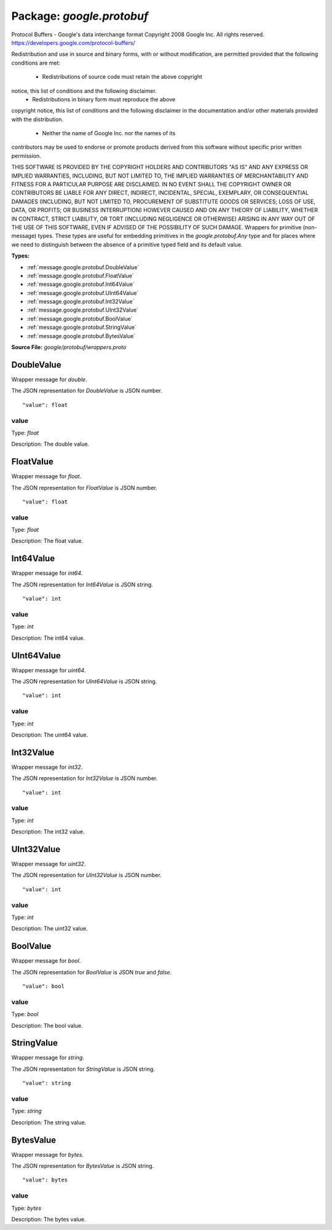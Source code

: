 
===================================================
Package: `google.protobuf`
===================================================  
Protocol Buffers - Google's data interchange format
Copyright 2008 Google Inc.  All rights reserved.
https://developers.google.com/protocol-buffers/

Redistribution and use in source and binary forms, with or without
modification, are permitted provided that the following conditions are
met:

    * Redistributions of source code must retain the above copyright
notice, this list of conditions and the following disclaimer.
    * Redistributions in binary form must reproduce the above
copyright notice, this list of conditions and the following disclaimer
in the documentation and/or other materials provided with the
distribution.
    * Neither the name of Google Inc. nor the names of its
contributors may be used to endorse or promote products derived from
this software without specific prior written permission.

THIS SOFTWARE IS PROVIDED BY THE COPYRIGHT HOLDERS AND CONTRIBUTORS
"AS IS" AND ANY EXPRESS OR IMPLIED WARRANTIES, INCLUDING, BUT NOT
LIMITED TO, THE IMPLIED WARRANTIES OF MERCHANTABILITY AND FITNESS FOR
A PARTICULAR PURPOSE ARE DISCLAIMED. IN NO EVENT SHALL THE COPYRIGHT
OWNER OR CONTRIBUTORS BE LIABLE FOR ANY DIRECT, INDIRECT, INCIDENTAL,
SPECIAL, EXEMPLARY, OR CONSEQUENTIAL DAMAGES (INCLUDING, BUT NOT
LIMITED TO, PROCUREMENT OF SUBSTITUTE GOODS OR SERVICES; LOSS OF USE,
DATA, OR PROFITS; OR BUSINESS INTERRUPTION) HOWEVER CAUSED AND ON ANY
THEORY OF LIABILITY, WHETHER IN CONTRACT, STRICT LIABILITY, OR TORT
(INCLUDING NEGLIGENCE OR OTHERWISE) ARISING IN ANY WAY OUT OF THE USE
OF THIS SOFTWARE, EVEN IF ADVISED OF THE POSSIBILITY OF SUCH DAMAGE.  
Wrappers for primitive (non-message) types. These types are useful
for embedding primitives in the `google.protobuf.Any` type and for places
where we need to distinguish between the absence of a primitive
typed field and its default value.




.. _google.protobuf.google/protobuf/wrappers.proto:


**Types:**


- :ref:`message.google.protobuf.DoubleValue`
- :ref:`message.google.protobuf.FloatValue`
- :ref:`message.google.protobuf.Int64Value`
- :ref:`message.google.protobuf.UInt64Value`
- :ref:`message.google.protobuf.Int32Value`
- :ref:`message.google.protobuf.UInt32Value`
- :ref:`message.google.protobuf.BoolValue`
- :ref:`message.google.protobuf.StringValue`
- :ref:`message.google.protobuf.BytesValue`
  



**Source File:** `google/protobuf/wrappers.proto`




.. _message.google.protobuf.DoubleValue:

DoubleValue
~~~~~~~~~~~~~~~~~~~~~~~~~~

 
Wrapper message for `double`.

The JSON representation for `DoubleValue` is JSON number.


::


   "value": float



.. _field.google.protobuf.DoubleValue.value:

value
++++++++++++++++++++++++++

Type: `float` 

Description: The double value. 






.. _message.google.protobuf.FloatValue:

FloatValue
~~~~~~~~~~~~~~~~~~~~~~~~~~

 
Wrapper message for `float`.

The JSON representation for `FloatValue` is JSON number.


::


   "value": float



.. _field.google.protobuf.FloatValue.value:

value
++++++++++++++++++++++++++

Type: `float` 

Description: The float value. 






.. _message.google.protobuf.Int64Value:

Int64Value
~~~~~~~~~~~~~~~~~~~~~~~~~~

 
Wrapper message for `int64`.

The JSON representation for `Int64Value` is JSON string.


::


   "value": int



.. _field.google.protobuf.Int64Value.value:

value
++++++++++++++++++++++++++

Type: `int` 

Description: The int64 value. 






.. _message.google.protobuf.UInt64Value:

UInt64Value
~~~~~~~~~~~~~~~~~~~~~~~~~~

 
Wrapper message for `uint64`.

The JSON representation for `UInt64Value` is JSON string.


::


   "value": int



.. _field.google.protobuf.UInt64Value.value:

value
++++++++++++++++++++++++++

Type: `int` 

Description: The uint64 value. 






.. _message.google.protobuf.Int32Value:

Int32Value
~~~~~~~~~~~~~~~~~~~~~~~~~~

 
Wrapper message for `int32`.

The JSON representation for `Int32Value` is JSON number.


::


   "value": int



.. _field.google.protobuf.Int32Value.value:

value
++++++++++++++++++++++++++

Type: `int` 

Description: The int32 value. 






.. _message.google.protobuf.UInt32Value:

UInt32Value
~~~~~~~~~~~~~~~~~~~~~~~~~~

 
Wrapper message for `uint32`.

The JSON representation for `UInt32Value` is JSON number.


::


   "value": int



.. _field.google.protobuf.UInt32Value.value:

value
++++++++++++++++++++++++++

Type: `int` 

Description: The uint32 value. 






.. _message.google.protobuf.BoolValue:

BoolValue
~~~~~~~~~~~~~~~~~~~~~~~~~~

 
Wrapper message for `bool`.

The JSON representation for `BoolValue` is JSON `true` and `false`.


::


   "value": bool



.. _field.google.protobuf.BoolValue.value:

value
++++++++++++++++++++++++++

Type: `bool` 

Description: The bool value. 






.. _message.google.protobuf.StringValue:

StringValue
~~~~~~~~~~~~~~~~~~~~~~~~~~

 
Wrapper message for `string`.

The JSON representation for `StringValue` is JSON string.


::


   "value": string



.. _field.google.protobuf.StringValue.value:

value
++++++++++++++++++++++++++

Type: `string` 

Description: The string value. 






.. _message.google.protobuf.BytesValue:

BytesValue
~~~~~~~~~~~~~~~~~~~~~~~~~~

 
Wrapper message for `bytes`.

The JSON representation for `BytesValue` is JSON string.


::


   "value": bytes



.. _field.google.protobuf.BytesValue.value:

value
++++++++++++++++++++++++++

Type: `bytes` 

Description: The bytes value. 







.. raw:: html
   <!-- Start of HubSpot Embed Code -->
   <script type="text/javascript" id="hs-script-loader" async defer src="//js.hs-scripts.com/5130874.js"></script>
   <!-- End of HubSpot Embed Code -->
